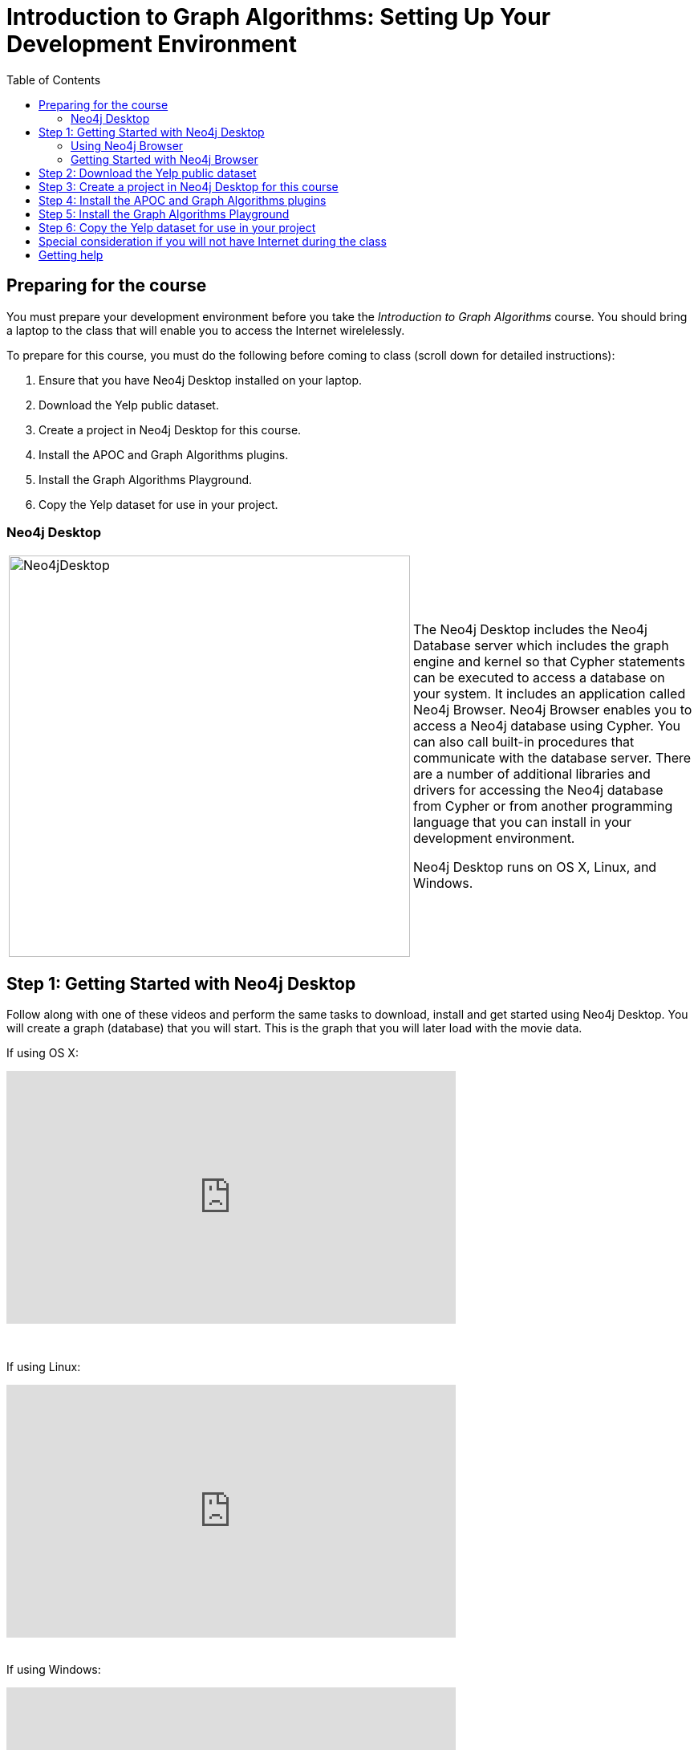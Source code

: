 
= Introduction to Graph Algorithms: Setting Up Your Development Environment
:presenter: Neo Technology
:twitter: neo4j
:email: info@neotechnology.com
:neo4j-version: 3.5
:currentyear: 2019
:doctype: book
:toc: left
:toclevels: 3
:experimental:
:imagedir: https://s3-us-west-1.amazonaws.com/data.neo4j.com/intro-neo4j/img
:imagedir2: https://graphacademy.neo4j.com/setup/img
:manual: http://neo4j.com/docs/developer-manual/current
:manual-cypher: {manual}/cypher


== Preparing for the course

You must prepare your development environment before you take the _Introduction to Graph Algorithms_ course.
You should bring a laptop to the class that will enable you to access the Internet wirelelessly.

To prepare for this course, you must do the following before coming to class (scroll down for detailed instructions):

. Ensure that you have Neo4j Desktop installed on your laptop.
. Download the Yelp public dataset.
. Create a project in Neo4j Desktop for this course.
. Install the APOC and Graph Algorithms plugins.
. Install the Graph Algorithms Playground.
. Copy the Yelp dataset for use in your project.


=== Neo4j Desktop

[frame="none", cols="^.^,<.^"]
|===
a|image::{imagedir}/Neo4jDesktop.1.1.8.png[Neo4jDesktop,width=500,align=center]
a|
The Neo4j Desktop includes the Neo4j Database server which includes the graph engine and kernel so that Cypher statements can be executed to access a database on your system. 
It includes an application called  Neo4j Browser.  
Neo4j Browser enables you to access a Neo4j database using Cypher. 
You can also call built-in procedures that communicate with the database server. 
There are a number of additional libraries and drivers for accessing the Neo4j database from Cypher or from another programming language that you can install in your development environment.

Neo4j Desktop runs on OS X, Linux, and Windows.
|===


== Step 1: Getting Started with Neo4j Desktop

ifdef::backend-html5[]
Follow along with one of these videos and perform the same tasks to download, install and get started using Neo4j Desktop. You will create a graph (database) that you will start. This is the graph that  you will later load with the movie data.

If using OS X:

++++
<iframe width="560" height="315" src="https://www.youtube.com/embed/pPhJi9twN9Q" frameborder="0" allow="accelerometer; autoplay; encrypted-media; gyroscope; picture-in-picture" allowfullscreen></iframe>
++++

{nbsp} +

If using Linux:

++++
<iframe width="560" height="315" src="https://www.youtube.com/embed/qyu1IHiJh-c" frameborder="0" allow="accelerometer; autoplay; encrypted-media; gyroscope; picture-in-picture" allowfullscreen></iframe>
++++

{nbsp} +
If using Windows:

++++
<iframe width="560" height="315" src="https://www.youtube.com/embed/V8rxwhoxfDw" frameborder="0" allow="accelerometer; autoplay; encrypted-media; gyroscope; picture-in-picture" allowfullscreen></iframe>
++++
{nbsp} +

*Note*: Before you install on Windows, make sure you have the latest version of PowerShell installed.

endif::backend-html5[]

ifdef::backend-pdf[]

Follow along with one of these videos and perform the same tasks to download, install and get started using Neo4j Desktop.

If using OS X:

https://youtu.be/pPhJi9twN9Q

If using Linux:

https://youtu.be/qyu1IHiJh-c

If using Windows:

https://youtu.be/V8rxwhoxfDw

*Note*: Before you install on Windows, make sure you have the latest version of PowerShell installed.

endif::backend-pdf[]

=== Using Neo4j Browser

Neo4j Browser is a tool that enables you to access a Neo4j Database by executing Cypher statements to create or update data in the graph and to query the graph to return data. 
The data returned is typically visualized as nodes and relationships in a graph, but can also be displayed as tables. 
In addition to executing Cypher statements, you can execute a number of system calls that are related to the database being accessed by the Browser. 
For example, you can retrieve the list of queries that are currently running in the server.

There are two ways that you can use Neo4j Browser functionality:
[square]
* Open the Neo4j Browser application from Neo4j Desktop (database is local)
* Use the Neo4j Browser Web interface by specifying a URL in a Web browser using port 7474 (database is local)

image:{imagedir}/Neo4jBrowser.png[Neo4jBrowser,width=800]

{nbsp} +

The user interface and behavior for the Neo4j Browser application and Neo4j Browser Web interface is identical, except that in the Web interface, you have the option of syncing your settings and scripts to the cloud.

=== Getting Started with Neo4j Browser

ifdef::backend-html5[]
Follow along with this video to become familiar with common tasks in Neo4j Browser and populate the graph with movie data.

*Note*: Before you perform the tasks shown in this video, you must have created and started the database in Neo4j Desktop.

++++
<iframe width="560" height="315" src="https://www.youtube.com/embed/rQTximyaETA?rel=0" frameborder="0" allow="autoplay; encrypted-media" allowfullscreen></iframe>
++++
endif::backend-html5[]


ifdef::backend-pdf[]
Follow along with this video to become familiar with common tasks in Neo4j Browser and populate the graph with movie data.

*Note*: Before you perform the tasks shown in this video, you must have created and started the database in Neo4j Desktop.

https://www.youtube.com/embed/rQTximyaETA?rel=0

endif::backend-pdf[]

== Step 2: Download the Yelp public dataset

. In a Web browser, enter this address to copy the data to your browser's download area.
*Note*: This is a _large_ file that will take several minutes to download, depending on your ISP.

   https://s3.amazonaws.com/neo4j-sandbox-usecase-datastores/v3_5/yelp.db.zip

[start=2]
. Unzip this file. It should unzip to a folder named *yelp.db*.

== Step 3: Create a project in Neo4j Desktop for this course

. In Neo4j Desktop, create a new project. You can name it whatever you like.
. In this newly-created project, create a local graph, giving it a password you will remember.

*Note*: Do *not* start the database.

== Step 4: Install the APOC and Graph Algorithms plugins

. For the project you just created click the *Add Plugin* area and install APOC and Graph Algorithms.

. In Neo4j Desktop, start the database.

. Open Neo4j Browser and confirm access to the apoc and algo libraries by executing the Cypher below:

[source, cypher]
----
CALL dbms.procedures()
YIELD name
WHERE name STARTS WITH 'apoc.' OR name STARTS WITH 'algo'
RETURN name ORDER BY name ASC
----

{nbsp} +

If this code does not return the list of apoc and algo procedures, then you must ensure that the these libraries are available by installing the plugin (Neo4j Desktop) and restarting the database.

== Step 5: Install the Graph Algorithms Playground

. Open the Graph Applications pane on the left side of Neo4j Desktop.
. If Graph Algorithms Playground is not shown as an available application, click the *Discover more Graph Apps* link to find and instgall Graph Algorithms Playground.
. Close the Graph Applications pane on the left to return to your project.
. Click the *Add Application* area to install Graph Algorithms Playground for your project.

After installing the Graph Algorithms Playground, your project should appear as follows:

image:{imagedir2}/PluginsAppInstalled.png[PluginsAppInstalled,width=400]

{nbsp} +

== Step 6: Copy the Yelp dataset for use in your project

. Click the *Manage* button for the local graph you just created.
. Click *Open Folder*.
. Navigate to data/databases.
. Copy the *yelp.db*  folder that you unzipped to databases.
. Rename the *yelp.db* folder to *graph.db*.
. Start the database.
. Open Neo4j Browser and click the Database icon. Is should appear as follows:

image:{imagedir2}/YelpLoaded.png[YelpLoaded,width=150]

{nbsp} +

*Congratulations!* You are now ready to perform the exercises for this course.

== Special consideration if you will not have Internet during the class

If you are notified that you will not have Internet access during the class or if you choose to not use the Internet during the class,
then you must load this data from the Graph Algorithms Playground application.

Open Graph Applications Playground (NEuler) for your project. It should appear as follows:

image:{imagedir2}/NEulerInstalled.png[NEulerInstalled,width=800]

{nbsp} +

Perform the following steps in NEuler:

.  Click the database icon in the left pane.
.  Load the Game of Thrones data.
.  Close NEuler.
.  Open NEuler.
.  Load the European Roads data.
.  Close NEuler.

*Note*: Do not load the Twitter data as it conflicts with other data in the graph.

[start=7]
. In Neo4j Browser, confirm that your database looks as follows:

[.thumb]
image:{imagedir2}/AfterNEulerLoad.png[AfterNEulerLoad,width=150]

{nbsp} +

== Getting help

If you have problems installing Neo4j Desktop, you can join http://community.neo4j.com/[Neo4j Community] and ask a question https://community.neo4j.com/c/general/online-training[here].

